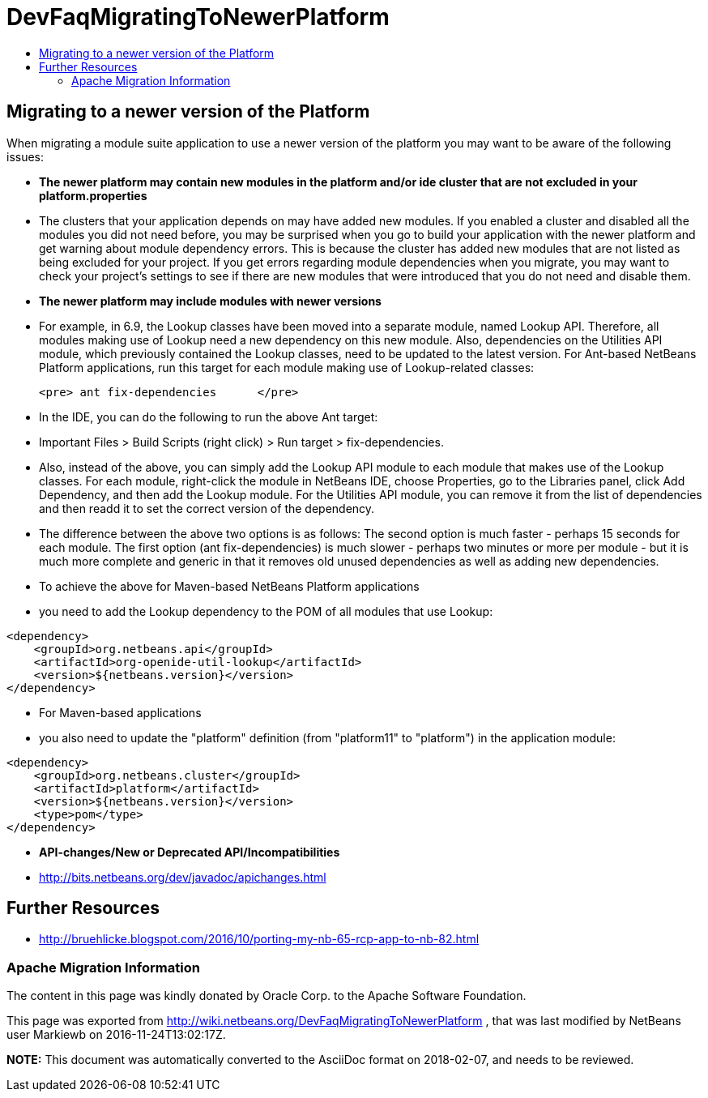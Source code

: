 // 
//     Licensed to the Apache Software Foundation (ASF) under one
//     or more contributor license agreements.  See the NOTICE file
//     distributed with this work for additional information
//     regarding copyright ownership.  The ASF licenses this file
//     to you under the Apache License, Version 2.0 (the
//     "License"); you may not use this file except in compliance
//     with the License.  You may obtain a copy of the License at
// 
//       http://www.apache.org/licenses/LICENSE-2.0
// 
//     Unless required by applicable law or agreed to in writing,
//     software distributed under the License is distributed on an
//     "AS IS" BASIS, WITHOUT WARRANTIES OR CONDITIONS OF ANY
//     KIND, either express or implied.  See the License for the
//     specific language governing permissions and limitations
//     under the License.
//

= DevFaqMigratingToNewerPlatform
:jbake-type: wiki
:jbake-tags: wiki, devfaq, needsreview
:jbake-status: published
:keywords: Apache NetBeans wiki DevFaqMigratingToNewerPlatform
:description: Apache NetBeans wiki DevFaqMigratingToNewerPlatform
:toc: left
:toc-title:
:syntax: true

== Migrating to a newer version of the Platform

When migrating a module suite application to use a newer version of the platform you may want to be aware of the following issues:

* *The newer platform may contain new modules in the platform and/or ide cluster that are not excluded in your platform.properties*
* The clusters that your application depends on may have added new modules.  If you enabled a cluster and disabled all the modules you did not need before, you may be surprised when you go to build your application with the newer platform and get warning about module dependency errors.  This is because the cluster has added new modules that are not listed as being excluded for your project. If you get errors regarding module dependencies when you migrate, you may want to check your project's settings to see if there are new modules that were introduced that you do not need and disable them.

* *The newer platform may include modules with newer versions*
* For example, in 6.9, the Lookup classes have been moved into a separate module, named Lookup API. Therefore, all modules making use of Lookup need a new dependency on this new module. Also, dependencies on the Utilities API module, which previously contained the Lookup classes, need to be updated to the latest version. For Ant-based NetBeans Platform applications, run this target for each module making use of Lookup-related classes:

	<pre> ant fix-dependencies 	</pre> 

* In the IDE, you can do the following to run the above Ant target: 
* Important Files > Build Scripts (right click) > Run target > fix-dependencies. 
* Also, instead of the above, you can simply add the Lookup API module to each module that makes use of the Lookup classes. For each module, right-click the module in NetBeans IDE, choose Properties, go to the Libraries panel, click Add Dependency, and then add the Lookup module. For the Utilities API module, you can remove it from the list of dependencies and then readd it to set the correct version of the dependency. 
* The difference between the above two options is as follows: The second option is much faster - perhaps 15 seconds for each module. The first option (ant fix-dependencies) is much slower - perhaps two minutes or more per module - but it is much more complete and generic in that it removes old unused dependencies as well as adding new dependencies.
* To achieve the above for Maven-based NetBeans Platform applications
* you need to add the Lookup dependency to the POM of all modules that use Lookup:
[source,xml]
----

<dependency>
    <groupId>org.netbeans.api</groupId>
    <artifactId>org-openide-util-lookup</artifactId>
    <version>${netbeans.version}</version>
</dependency>	
----

 

* For Maven-based applications
* you also need to update the "platform" definition (from "platform11" to "platform") in the application module:
[source,xml]
----

<dependency>
    <groupId>org.netbeans.cluster</groupId>
    <artifactId>platform</artifactId>
    <version>${netbeans.version}</version>
    <type>pom</type>
</dependency>
----

* *API-changes/New or Deprecated API/Incompatibilities*
* link:http://bits.netbeans.org/dev/javadoc/apichanges.html[http://bits.netbeans.org/dev/javadoc/apichanges.html]

== Further Resources

* link:http://bruehlicke.blogspot.com/2016/10/porting-my-nb-65-rcp-app-to-nb-82.html[http://bruehlicke.blogspot.com/2016/10/porting-my-nb-65-rcp-app-to-nb-82.html]

=== Apache Migration Information

The content in this page was kindly donated by Oracle Corp. to the
Apache Software Foundation.

This page was exported from link:http://wiki.netbeans.org/DevFaqMigratingToNewerPlatform[http://wiki.netbeans.org/DevFaqMigratingToNewerPlatform] , 
that was last modified by NetBeans user Markiewb 
on 2016-11-24T13:02:17Z.


*NOTE:* This document was automatically converted to the AsciiDoc format on 2018-02-07, and needs to be reviewed.
